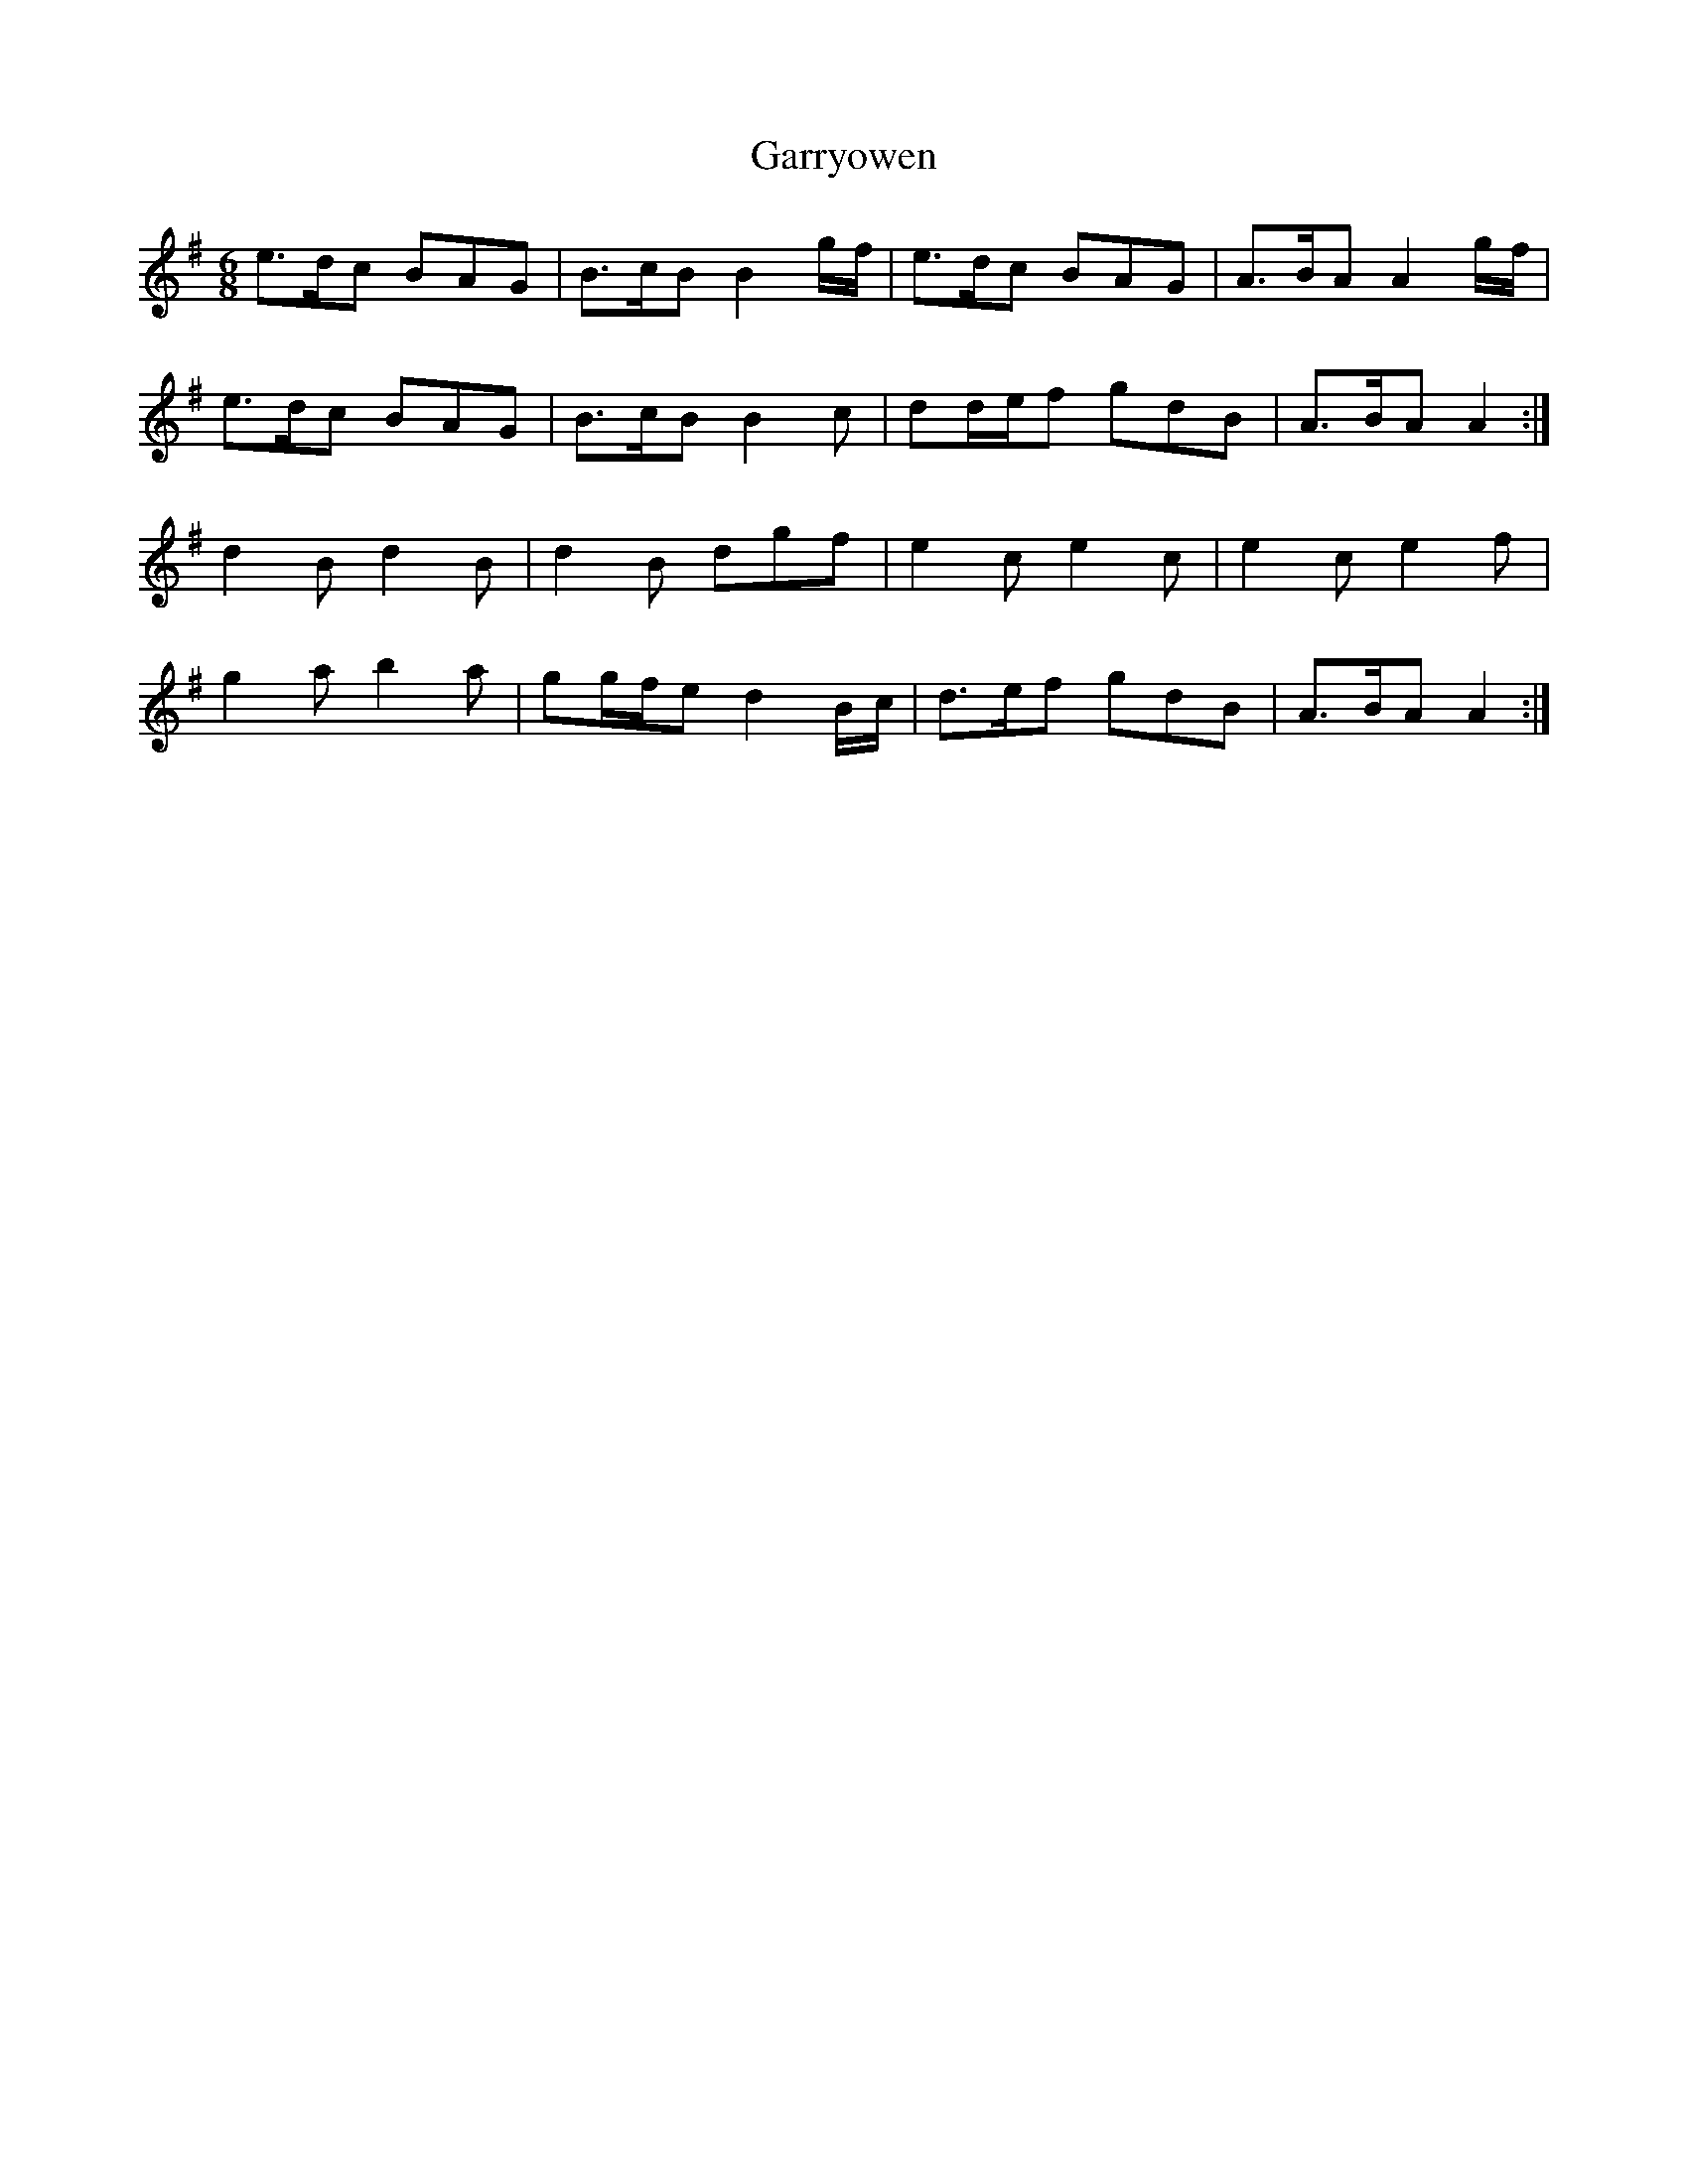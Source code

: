 X: 14875
T: Garryowen
R: jig
M: 6/8
K: Adorian
e>dc BAG|B>cB B2 g/f/|e>dc BAG|A>BA A2 g/f/|
e>dc BAG|B>cB B2 c|dd/e/f gdB|A>BA A2:|
d2 B d2 B|d2 B dgf|e2 c e2 c|e2 c e2 f|
g2 a b2 a|gg/f/e d2 B/c/|d>ef gdB|A>BA A2:|

